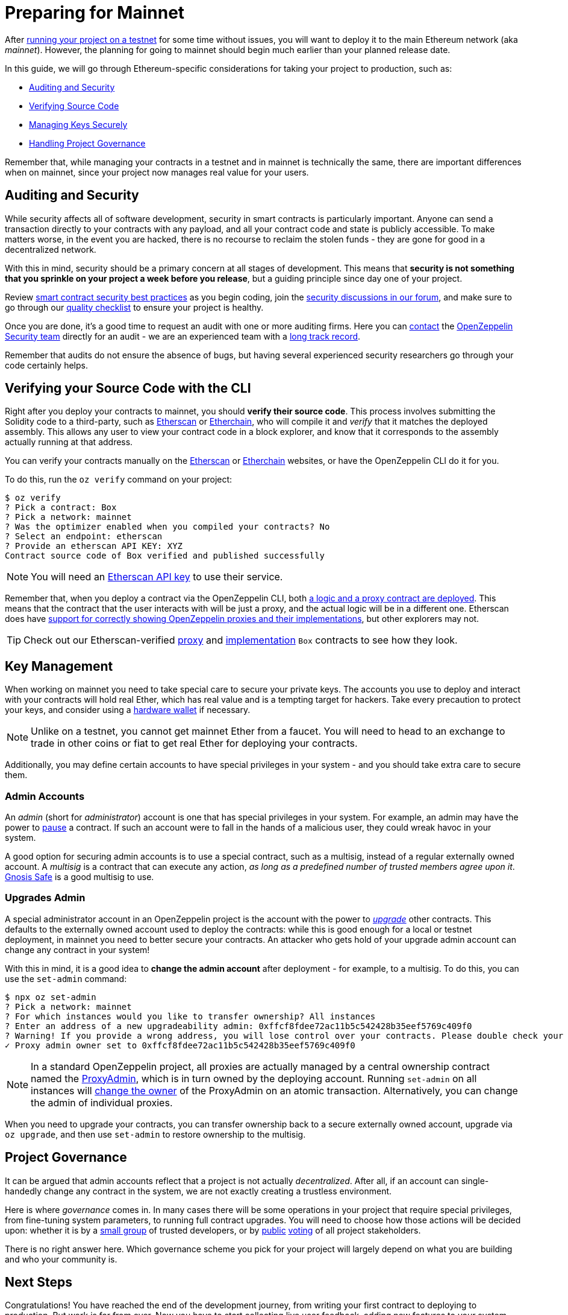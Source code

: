 = Preparing for Mainnet

After xref:connecting-to-public-test-networks.adoc[running your project on a testnet] for some time without issues, you will want to deploy it to the main Ethereum network (aka _mainnet_). However, the planning for going to mainnet should begin much earlier than your planned release date.

In this guide, we will go through Ethereum-specific considerations for taking your project to production, such as:

  * <<auditing-and-security, Auditing and Security>>
  * <<verify-source-code, Verifying Source Code>>
  * <<key-management, Managing Keys Securely>>
  * <<project-governance, Handling Project Governance>>

Remember that, while managing your contracts in a testnet and in mainnet is technically the same, there are important differences when on mainnet, since your project now manages real value for your users.

[[auditing-and-security]]
== Auditing and Security

While security affects all of software development, security in smart contracts is particularly important. Anyone can send a transaction directly to your contracts with any payload, and all your contract code and state is publicly accessible. To make matters worse, in the event you are hacked, there is no recourse to reclaim the stolen funds - they are gone for good in a decentralized network.

With this in mind, security should be a primary concern at all stages of development. This means that **security is not something that you sprinkle on your project a week before you release**, but a guiding principle since day one of your project.

Review https://consensys.github.io/smart-contract-best-practices/[smart contract security best practices] as you begin coding, join the https://forum.openzeppelin.com/c/security/25[security discussions in our forum], and make sure to go through our https://blog.openzeppelin.com/follow-this-quality-checklist-before-an-audit-8cc6a0e44845/[quality checklist] to ensure your project is healthy.

Once you are done, it's a good time to request an audit with one or more auditing firms. Here you can mailto:audits@openzeppelin.com[contact] the https://openzeppelin.com/security-audits/[OpenZeppelin Security team] directly for an audit - we are an experienced team with a https://blog.openzeppelin.com/security-audits/[long track record].

Remember that audits do not ensure the absence of bugs, but having several experienced security researchers go through your code certainly helps.

[[verify-source-code]]
== Verifying your Source Code with the CLI

Right after you deploy your contracts to mainnet, you should **verify their source code**. This process involves submitting the Solidity code to a third-party, such as https://etherscan.io/[Etherscan] or https://www.etherchain.org/[Etherchain], who will compile it and _verify_ that it matches the deployed assembly. This allows any user to view your contract code in a block explorer, and know that it corresponds to the assembly actually running at that address.

You can verify your contracts manually on the https://etherscan.io/verifyContract[Etherscan] or https://www.etherchain.org/tools/verifyContract[Etherchain] websites, or have the OpenZeppelin CLI do it for you.

To do this, run the `oz verify` command on your project:

```console
$ oz verify
? Pick a contract: Box
? Pick a network: mainnet
? Was the optimizer enabled when you compiled your contracts? No
? Select an endpoint: etherscan
? Provide an etherscan API KEY: XYZ
Contract source code of Box verified and published successfully
```
NOTE: You will need an https://etherscan.io/apis[Etherscan API key] to use their service.

Remember that, when you deploy a contract via the OpenZeppelin CLI, both xref:upgrading-smart-contracts.adoc#how-upgrades-work[a logic and a proxy contract are deployed]. This means that the contract that the user interacts with will be just a proxy, and the actual logic will be in a different one. Etherscan does have https://medium.com/etherscan-blog/and-finally-proxy-contract-support-on-etherscan-693e3da0714b[support for correctly showing OpenZeppelin proxies and their implementations], but other explorers may not.

TIP: Check out our Etherscan-verified https://etherscan.io/address/0x3c68fe89047e59dff502642eea839347b53202cd#readProxyContract[proxy] and https://etherscan.io/address/0x73ba08C7982bEE9F0f4625fE323E930608C82485#code[implementation] `Box` contracts to see how they look.

[[key-management]]
== Key Management

When working on mainnet you need to take special care to secure your private keys. The accounts you use to deploy and interact with your contracts will hold real Ether, which has real value and is a tempting target for hackers. Take every precaution to protect your keys, and consider using a https://docs.ethhub.io/using-ethereum/wallets/hardware/[hardware wallet] if necessary.

NOTE: Unlike on a testnet, you cannot get mainnet Ether from a faucet. You will need to head to an exchange to trade in other coins or fiat to get real Ether for deploying your contracts.

Additionally, you may define certain accounts to have special privileges in your system - and you should take extra care to secure them.

[[admin-accounts]]
=== Admin Accounts

An _admin_ (short for _administrator_) account is one that has special privileges in your system. For example, an admin may have the power to https://docs.openzeppelin.com/contracts/2.x/api/lifecycle#_pausable[pause] a contract. If such an account were to fall in the hands of a malicious user, they could wreak havoc in your system.

A good option for securing admin accounts is to use a special contract, such as a multisig, instead of a regular externally owned account. A _multisig_ is a contract that can execute any action, _as long as a predefined number of trusted members agree upon it_. https://safe.gnosis.io/multisig[Gnosis Safe] is a good multisig to use.

[[set-admin]]
=== Upgrades Admin

A special administrator account in an OpenZeppelin project is the account with the power to xref:upgrading-smart-contracts.adoc[_upgrade_] other contracts. This defaults to the externally owned account used to deploy the contracts: while this is good enough for a local or testnet deployment, in mainnet you need to better secure your contracts. An attacker who gets hold of your upgrade admin account can change any contract in your system!

With this in mind, it is a good idea to **change the admin account** after deployment  - for example, to a multisig. To do this, you can use the `set-admin` command:

```console
$ npx oz set-admin
? Pick a network: mainnet
? For which instances would you like to transfer ownership? All instances
? Enter an address of a new upgradeability admin: 0xffcf8fdee72ac11b5c542428b35eef5769c409f0
? Warning! If you provide a wrong address, you will lose control over your contracts. Please double check your address and type the last 4 characters of the new admin address. 09f0
✓ Proxy admin owner set to 0xffcf8fdee72ac11b5c542428b35eef5769c409f0
```

NOTE: In a standard OpenZeppelin project, all proxies are actually managed by a central ownership contract named the https://github.com/OpenZeppelin/openzeppelin-sdk/blob/master/packages/lib/contracts/upgradeability/ProxyAdmin.sol[ProxyAdmin], which is in turn owned by the deploying account. Running `set-admin` on all instances will https://github.com/OpenZeppelin/openzeppelin-sdk/blob/f9e9e3b5fac7b1d040bb960001c35d21a596213f/packages/lib/contracts/ownership/Ownable.sol#L64-L66[change the owner] of the ProxyAdmin on an atomic transaction. Alternatively, you can change the admin of individual proxies.

When you need to upgrade your contracts, you can transfer ownership back to a secure externally owned account, upgrade via `oz upgrade`, and then use `set-admin` to restore ownership to the multisig.

[[project-governance]]
== Project Governance

It can be argued that admin accounts reflect that a project is not actually _decentralized_. After all, if an account can single-handedly change any contract in the system, we are not exactly creating a trustless environment.

Here is where _governance_ comes in. In many cases there will be some operations in your project that require special privileges, from fine-tuning system parameters, to running full contract upgrades. You will need to choose how those actions will be decided upon: whether it is by a https://safe.gnosis.io/multisig[small group] of trusted developers, or by https://daostack.io/[public] https://aragon.org/[voting] of all project stakeholders.

There is no right answer here. Which governance scheme you pick for your project will largely depend on what you are building and who your community is.

== Next Steps

Congratulations! You have reached the end of the development journey, from writing your first contract to deploying to production. But work is far from over. Now you have to start collecting live user feedback, adding new features to your system (made possible via contract upgrades!), monitoring your application, and ultimately scaling your project.

On this site, you have at your disposal detailed guides and reference for all the projects in the OpenZeppelin platform, so you can pick whatever you need to build your Ethereum application. Happy coding!
